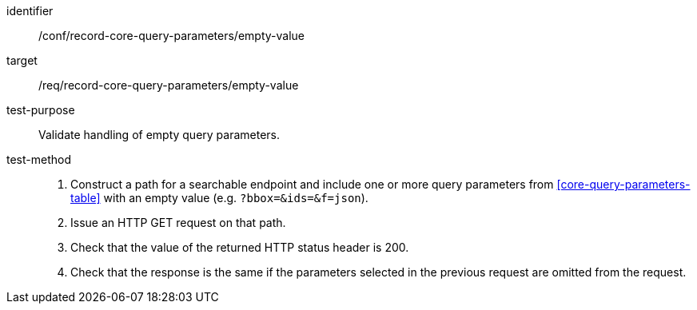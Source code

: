 [[ats_record-core-query-parameters_empty-value]]
[abstract_test]
====
[%metadata]
identifier:: /conf/record-core-query-parameters/empty-value
target:: /req/record-core-query-parameters/empty-value
test-purpose:: Validate handling of empty query parameters.
test-method::
+
--
. Construct a path for a searchable endpoint and include one or more query parameters from <<core-query-parameters-table>> with an empty value (e.g. `?bbox=&ids=&f=json`).
. Issue an HTTP GET request on that path.
. Check that the value of the returned HTTP status header is +200+.
. Check that the response is the same if the parameters selected in the previous request are omitted from the request.
--
====
